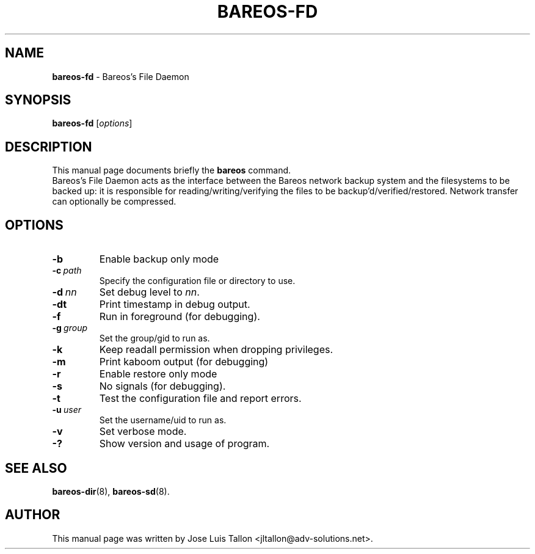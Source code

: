 .\"                                      Hey, EMACS: -*- nroff -*-
.\" First parameter, NAME, should be all caps
.\" Second parameter, SECTION, should be 1-8, maybe w/ subsection
.\" other parameters are allowed: see man(7), man(1)
.TH BAREOS\-FD 8 "6 December 2009" "Kern Sibbald" "Backup Archiving REcovery Open Sourced"
.\" Please adjust this date whenever revising the manpage.
.\"
.SH NAME
.B bareos\-fd
\- Bareos's File Daemon
.SH SYNOPSIS
.B bareos\-fd
.RI [ options ]
.br
.SH DESCRIPTION
This manual page documents briefly the
.B bareos
command.
.br
Bareos's File Daemon acts as the interface between the Bareos
network backup system and the filesystems to be backed up: it is
responsible for reading/writing/verifying the files to be
backup'd/verified/restored. Network transfer can optionally be
compressed.
.SH OPTIONS
.TP
.BI \-b
Enable backup only mode
.TP
.BI \-c\   path
Specify the configuration file or directory to use.
.TP
.BI \-d\  nn
Set debug level to \fInn\fP.
.TP
.BI \-dt
Print timestamp in debug output.
.TP
.BI \-f
Run in foreground (for debugging).
.TP
.BI \-g\  group
Set the group/gid to run as.
.TP
.BI \-k
Keep readall permission when dropping privileges.
.TP
.BI \-m
Print kaboom output (for debugging)
.TP
.BI \-r
Enable restore only mode
.TP
.BI \-s
No signals (for debugging).
.TP
.B \-t
Test the configuration file and report errors.
.TP
.BI \-u\  user
Set the username/uid to run as.
.TP
.BI \-v
Set verbose mode.
.TP
.B \-?
Show version and usage of program.
.SH SEE ALSO
.BR bareos\-dir (8),
.BR bareos\-sd (8).
.br
.SH AUTHOR
This manual page was written by Jose Luis Tallon <jltallon@adv\-solutions.net>.
